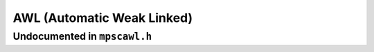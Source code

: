 .. _pool-awl:

===========================
AWL (Automatic Weak Linked)
===========================


-----------------------------
Undocumented in ``mpscawl.h``
-----------------------------

.. c:function:: mps_class_t mps_class_awl(void)


